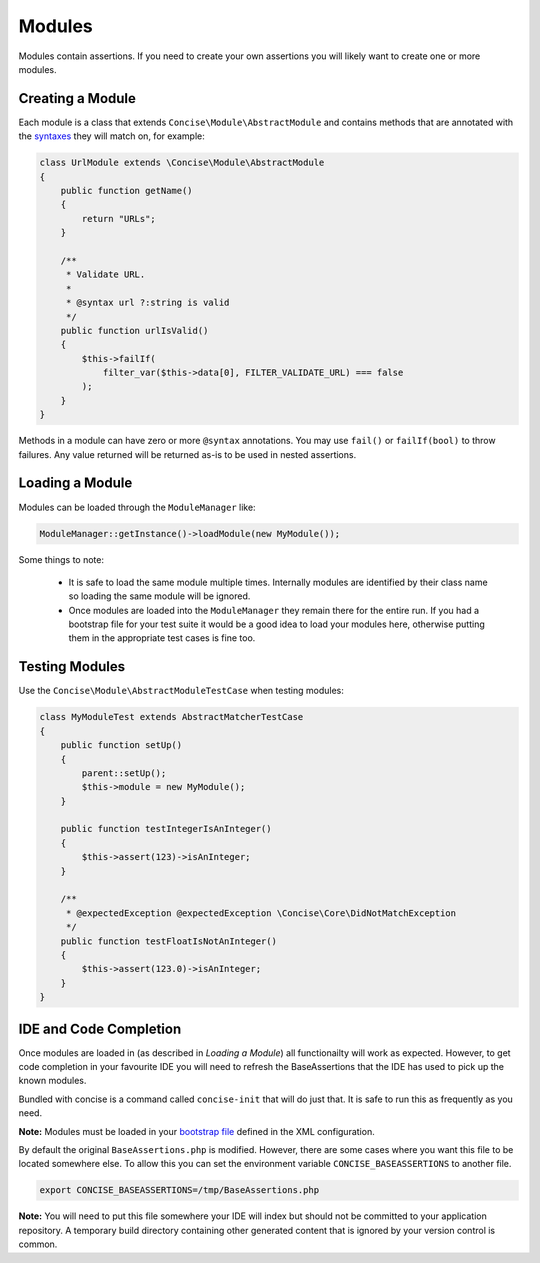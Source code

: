 Modules
=======

Modules contain assertions. If you need to create your own assertions you will
likely want to create one or more modules.


Creating a Module
-----------------

Each module is a class that extends ``Concise\Module\AbstractModule`` and
contains methods that are annotated with the `syntaxes`_ they will match on, for
example:

.. _syntaxes: syntaxes.html

.. code-block:: php

   class UrlModule extends \Concise\Module\AbstractModule
   {
       public function getName()
       {
           return "URLs";
       }

       /**
        * Validate URL.
        *
        * @syntax url ?:string is valid
        */
       public function urlIsValid()
       {
           $this->failIf(
               filter_var($this->data[0], FILTER_VALIDATE_URL) === false
           );
       }
   }

Methods in a module can have zero or more ``@syntax`` annotations. You may use
``fail()`` or ``failIf(bool)`` to throw failures. Any value returned will be
returned as-is to be used in nested assertions.


Loading a Module
----------------

Modules can be loaded through the ``ModuleManager`` like:

.. code-block:: php

   ModuleManager::getInstance()->loadModule(new MyModule());

Some things to note:

 * It is safe to load the same module multiple times. Internally modules are
   identified by their class name so loading the same module will be ignored.

 * Once modules are loaded into the ``ModuleManager`` they remain there for the
   entire run. If you had a bootstrap file for your test suite it would be a
   good idea to load your modules here, otherwise putting them in the
   appropriate test cases is fine too.


Testing Modules
---------------

Use the ``Concise\Module\AbstractModuleTestCase`` when testing modules:

.. code-block:: php

   class MyModuleTest extends AbstractMatcherTestCase
   {
       public function setUp()
       {
           parent::setUp();
           $this->module = new MyModule();
       }

       public function testIntegerIsAnInteger()
       {
           $this->assert(123)->isAnInteger;
       }

       /**
        * @expectedException @expectedException \Concise\Core\DidNotMatchException
        */
       public function testFloatIsNotAnInteger()
       {
           $this->assert(123.0)->isAnInteger;
       }
   }


IDE and Code Completion
-----------------------

Once modules are loaded in (as described in *Loading a Module*) all
functionailty will work as expected. However, to get code completion in your
favourite IDE you will need to refresh the BaseAssertions that the IDE has used
to pick up the known modules.

Bundled with concise is a command called ``concise-init`` that will do just
that. It is safe to run this as frequently as you need.

**Note:** Modules must be loaded in your `bootstrap file`_ defined in the XML
configuration.

.. _bootstrap file: https://phpunit.de/manual/current/en/appendixes.configuration.html

By default the original ``BaseAssertions.php`` is modified. However, there are
some cases where you want this file to be located somewhere else. To allow this
you can set the environment variable ``CONCISE_BASEASSERTIONS`` to another file.

.. code-block:: bash

   export CONCISE_BASEASSERTIONS=/tmp/BaseAssertions.php

**Note:** You will need to put this file somewhere your IDE will index but
should not be committed to your application repository. A temporary build
directory containing other generated content that is ignored by your version
control is common.

